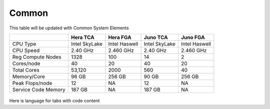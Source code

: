 ######
Common
######

This table will be updated with Common System Elements

+---------------------+---------------+------------------+---------------+------------------+
|                     | Hera TCA      | Hera FGA         | Juno TCA      | Juno FGA         |
+=====================+===============+==================+===============+==================+
| CPU Type            | Intel SkyLake | Intel Haswell    | Intel SkyLake | Intel Haswell    |
+---------------------+---------------+------------------+---------------+------------------+
| CPU Speed           | 2.40 GHz      | 2.460 GHz        | 2.40 GHz      | 2.460 GHz        |
+---------------------+---------------+------------------+---------------+------------------+
| Reg Compute Nodes   | 1328          | 100              | 14            | 2                |
+---------------------+---------------+------------------+---------------+------------------+
| Cores/node          | 40            | 20               | 40            | 20               |
+---------------------+---------------+------------------+---------------+------------------+
| Total Cores         | 53,120        | 2000             | 560           | 40               |
+---------------------+---------------+------------------+---------------+------------------+
| Memory/Core         | 96 GB         | 256 GB           | 90 GB         | 256 GB           |
+---------------------+---------------+------------------+---------------+------------------+
| Peak Flops/node     | 12            | NA               | 12            | NA               |
+---------------------+---------------+------------------+---------------+------------------+
| Service Code Memory | 187 GB        | NA               | 187 GB        | NA               |
+---------------------+---------------+------------------+---------------+------------------+



 .. grid:: 6

  .. grid-item-card::
    :class-header: sd-bg-muted sd-text-light

    Gaea
    ^^^^^

    Climate Modeling and Research System (CMRS) at ORNL

   
  .. grid-item-card::
    :class-header: sd-bg-muted sd-text-light

    Hera 
    ^^^^^

    Predicting high-impact weather events 

  .. grid-item-card::
    :class-header: sd-bg-muted sd-text-light

    Jet
    ^^^^

    Hurricane Forecast Improvement Program (HFIP)

  .. grid-item-card::
    :class-header: sd-bg-muted sd-text-light

    Niagara
    ^^^^^^^^

    Collaborative resource for data transfer.

  .. grid-item-card::
    :class-header: sd-bg-muted sd-text-light

    MSU-HPC
    ^^^^^^^

    High Performance Computing collaboration with Mississippi State UniversityMain_Page>``

  .. grid-item-card::
    :class-header: sd-bg-muted sd-text-light

    Cloud
    ^^^^^^

    Platform to create HPC computational clusters as needed



Here is language for tabs with code content

.. tab-set::

   .. tab-item:: Gaea

      Climate Modeling and Research System (CMRS) at Oak Ridge National Laboratory
      `(Read more) <https://www.noaa.gov/organization/information-technology/gaea>`

   .. tab-item:: Hera

      Predicting high-impact weather events
      `(Read more) <https://www.noaa.gov/organization/information-technology/hera>`

   .. tab-item:: Jet

      Hurricane Forecast Improvement Program (HFIP)
      `(Read more) <https://www.noaa.gov/organization/information-technology/jet>`

   .. tab-item:: Niagara

      Collaborative resource for data transfer
      `(Read more) <https://www.noaa.gov/organization/information-technology/niagara>`

   .. tab-item:: MSU-HPC

      High-performance Computing collaboration with Mississippi State University (MSU)
      `(Read more) <https://www.noaa.gov/organization/information-technology/MSU-HPC>`  

      
   .. tab-item:: Cloud

      Platform to create and use HPC computatational clusters on an as-needed basis.
      `(Read more) <https://www.noaa.gov/information-technology/hpcc>`_  


   .. tab-item:: testing
         
    `(RDHPCS) <https://www.noaa.gov/information-technology/hpcc>`_      

